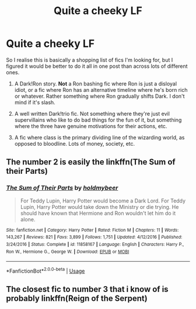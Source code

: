 #+TITLE: Quite a cheeky LF

* Quite a cheeky LF
:PROPERTIES:
:Author: Alexisvv
:Score: 10
:DateUnix: 1548020649.0
:DateShort: 2019-Jan-21
:FlairText: Request
:END:
So I realise this is basically a shopping list of fics I'm looking for, but I figured it would be better to do it all in one post than across lots of different ones.

1. A Dark!Ron story. *Not* a Ron bashing fic where Ron is just a disloyal idiot, or a fic where Ron has an alternative timeline where he's born rich or whatever. Rather something where Ron gradually shifts Dark. I don't mind if it's slash.

2. A well written Dark!trio fic. Not something where they're just evil supervillains who like to do bad things for the fun of it, but something where the three have genuine motivations for their actions, etc.

3. A fic where class is the primary dividing line of the wizarding world, as opposed to bloodline. Lots of money, society, etc.


** The number 2 is easily the linkffn(The Sum of their Parts)
:PROPERTIES:
:Author: nauze18
:Score: 2
:DateUnix: 1548044789.0
:DateShort: 2019-Jan-21
:END:

*** [[https://www.fanfiction.net/s/11858167/1/][*/The Sum of Their Parts/*]] by [[https://www.fanfiction.net/u/7396284/holdmybeer][/holdmybeer/]]

#+begin_quote
  For Teddy Lupin, Harry Potter would become a Dark Lord. For Teddy Lupin, Harry Potter would take down the Ministry or die trying. He should have known that Hermione and Ron wouldn't let him do it alone.
#+end_quote

^{/Site/:} ^{fanfiction.net} ^{*|*} ^{/Category/:} ^{Harry} ^{Potter} ^{*|*} ^{/Rated/:} ^{Fiction} ^{M} ^{*|*} ^{/Chapters/:} ^{11} ^{*|*} ^{/Words/:} ^{143,267} ^{*|*} ^{/Reviews/:} ^{821} ^{*|*} ^{/Favs/:} ^{3,899} ^{*|*} ^{/Follows/:} ^{1,751} ^{*|*} ^{/Updated/:} ^{4/12/2016} ^{*|*} ^{/Published/:} ^{3/24/2016} ^{*|*} ^{/Status/:} ^{Complete} ^{*|*} ^{/id/:} ^{11858167} ^{*|*} ^{/Language/:} ^{English} ^{*|*} ^{/Characters/:} ^{Harry} ^{P.,} ^{Ron} ^{W.,} ^{Hermione} ^{G.,} ^{George} ^{W.} ^{*|*} ^{/Download/:} ^{[[http://www.ff2ebook.com/old/ffn-bot/index.php?id=11858167&source=ff&filetype=epub][EPUB]]} ^{or} ^{[[http://www.ff2ebook.com/old/ffn-bot/index.php?id=11858167&source=ff&filetype=mobi][MOBI]]}

--------------

*FanfictionBot*^{2.0.0-beta} | [[https://github.com/tusing/reddit-ffn-bot/wiki/Usage][Usage]]
:PROPERTIES:
:Author: FanfictionBot
:Score: 1
:DateUnix: 1548044807.0
:DateShort: 2019-Jan-21
:END:


** The closest fic to number 3 that i know of is probably linkffn(Reign of the Serpent)
:PROPERTIES:
:Author: natus92
:Score: 1
:DateUnix: 1548039748.0
:DateShort: 2019-Jan-21
:END:
